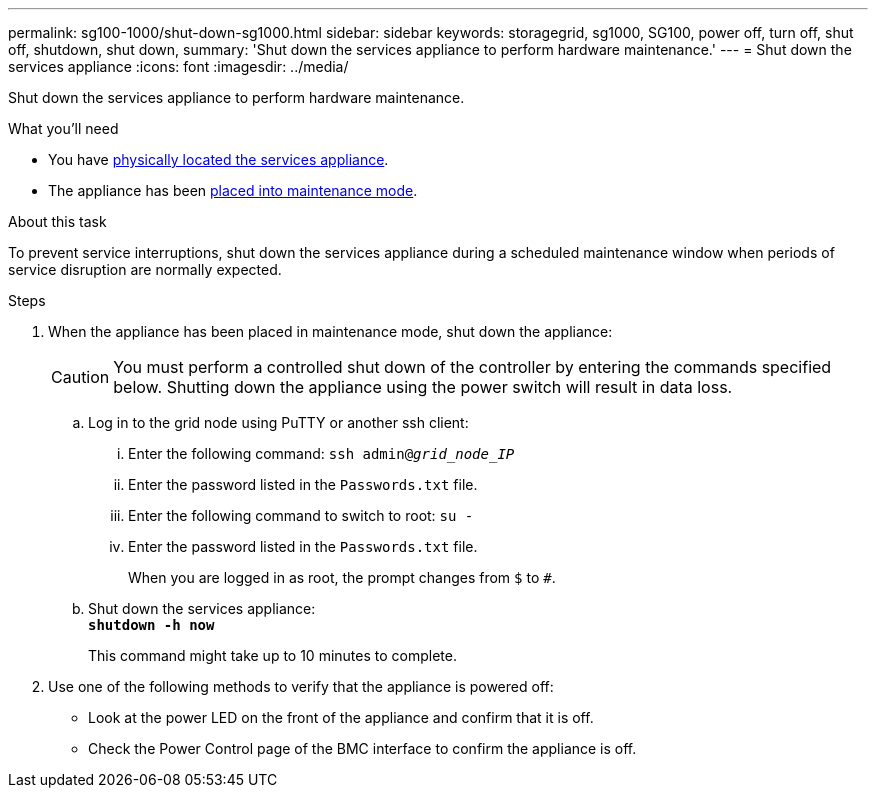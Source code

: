 ---
permalink: sg100-1000/shut-down-sg1000.html
sidebar: sidebar
keywords: storagegrid, sg1000, SG100, power off, turn off, shut off, shutdown, shut down, 
summary: 'Shut down the services appliance to perform hardware maintenance.'
---
= Shut down the services appliance
:icons: font
:imagesdir: ../media/

[.lead]
Shut down the services appliance to perform hardware maintenance.

.What you'll need

* You have xref:locating-controller-in-data-center.adoc[physically located the services appliance].

* The appliance has been xref:../commonhardware/placing-appliance-into-maintenance-mode.adoc[placed into maintenance mode].

.About this task

To prevent service interruptions, shut down the services appliance during a scheduled maintenance window when periods of service disruption are normally expected. 

.Steps

. When the appliance has been placed in maintenance mode, shut down the appliance:
+
CAUTION: You must perform a controlled shut down of the controller by entering the commands specified below. Shutting down the appliance using the power switch will result in data loss.

 .. Log in to the grid node using PuTTY or another ssh client:
  ... Enter the following command: `ssh admin@_grid_node_IP_`
  ... Enter the password listed in the `Passwords.txt` file.
  ... Enter the following command to switch to root: `su -`
  ... Enter the password listed in the `Passwords.txt` file.
+
When you are logged in as root, the prompt changes from `$` to `#`.
 .. Shut down the services appliance: +
`*shutdown -h now*`
+
This command might take up to 10 minutes to complete.

. Use one of the following methods to verify that the appliance is powered off:
 ** Look at the power LED on the front of the appliance and confirm that it is off.
 ** Check the Power Control page of the BMC interface to confirm the appliance is off. 